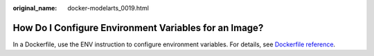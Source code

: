 :original_name: docker-modelarts_0019.html

.. _docker-modelarts_0019:

How Do I Configure Environment Variables for an Image?
======================================================

In a Dockerfile, use the ENV instruction to configure environment variables. For details, see `Dockerfile reference <https://docs.docker.com/engine/reference/builder/#env>`__.
